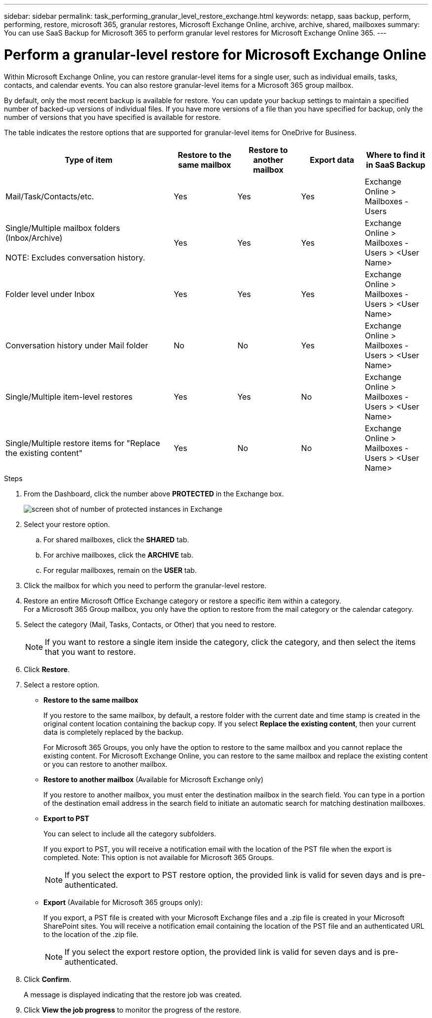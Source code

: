 ---
sidebar: sidebar
permalink: task_performing_granular_level_restore_exchange.html
keywords: netapp, saas backup, perform, performing, restore, microsoft 365, granular restores, Microsoft Exchange Online, archive, archive, shared, mailboxes
summary: You can use SaaS Backup for Microsoft 365 to perform granular level restores for Microsoft Exchange Online 365.
---

= Perform a granular-level restore for Microsoft Exchange Online
:hardbreaks:
:nofooter:
:icons: font
:linkattrs:
:imagesdir: ./media/

[.lead]
Within Microsoft Exchange Online, you can restore granular-level items for a single user, such as individual emails, tasks, contacts, and calendar events. You can also restore granular-level items for a Microsoft 365 group mailbox.

By default, only the most recent backup is available for restore.  You can update your backup settings to maintain a specified number of backed-up versions of individual files.  If you have more versions of a file than you have specified for backup, only the number of versions that you have specified is available for restore.

//video::yG-n3bm4DW8[youtube, width=848, height=480]

The table indicates the restore options that are supported for granular-level items for OneDrive for Business.
[cols=5*,options="header",cols="64,24a,24a,24a,24a"]
|===
|Type of item
|Restore to the same mailbox
|Restore to another mailbox
|Export data
|Where to find it in SaaS Backup
|Mail/Task/Contacts/etc.|
Yes
|Yes
|Yes
|Exchange Online > Mailboxes - Users
|Single/Multiple mailbox folders (Inbox/Archive)

NOTE: Excludes conversation history.

|Yes
|Yes
|Yes
|Exchange Online > Mailboxes - Users > <User Name>
|Folder level under Inbox|
Yes
|Yes
|Yes
|Exchange Online > Mailboxes - Users > <User Name>
|Conversation history under Mail folder|
No
|No
|Yes
|Exchange Online > Mailboxes - Users > <User Name>
|Single/Multiple item-level restores|
Yes
|Yes
|No
|Exchange Online > Mailboxes - Users > <User Name>
|Single/Multiple restore items for "Replace the existing content"|
Yes
|No
|No
|Exchange Online > Mailboxes - Users > <User Name>|
|===

.Steps

. From the Dashboard, click the number above *PROTECTED* in the Exchange box.
+
image:number_protected_exchange.gif[screen shot of number of protected instances in Exchange]
. Select your restore option.
..  For shared mailboxes, click the *SHARED* tab.
..  For archive mailboxes, click the *ARCHIVE* tab.
..  For regular mailboxes, remain on the *USER* tab.
.	Click the mailbox for which you need to perform the granular-level restore.
.	Restore an entire Microsoft Office Exchange category or restore a specific item within a category.
  For a Microsoft 365 Group mailbox, you only have the option to restore from the mail category or the calendar category.
. Select the category (Mail, Tasks, Contacts, or Other) that you need to restore.
+
NOTE: If you want to restore a single item inside the category, click the category, and then select the items that you want to restore.

. Click *Restore*.
. Select a restore option.
* *Restore to the same mailbox*
+
If you restore to the same mailbox, by default, a restore folder with the current date and time stamp is created in the original content location containing the backup copy. If you select *Replace the existing content*, then your current data is completely replaced by the backup.
+
For Microsoft 365 Groups, you only have the option to restore to the same mailbox and you cannot replace the existing content.  For Microsoft Exchange Online, you can restore to the same mailbox and replace the existing content or you can restore to another mailbox.

* *Restore to another mailbox* (Available for Microsoft Exchange only)
+
If you restore to another mailbox, you must enter the destination mailbox in the search field.  You can type in a portion of the destination email address in the search field to initiate an automatic search for matching destination mailboxes.

* *Export to PST*
+
You can select to include all the category subfolders.
+
If you export to PST, you will receive a notification email with the location of the PST file when the export is completed.  Note: This option is not available for Microsoft 365 Groups.
+
NOTE: If you select the export to PST restore option, the provided link is valid for seven days and is pre-authenticated.

* *Export* (Available for Microsoft 365 groups only):
+
If you export, a PST file is created with your Microsoft Exchange files and a .zip file is created in your Microsoft SharePoint sites.  You will receive a notification email containing the location of the PST file and an authenticated URL to the location of the .zip file.
+
NOTE: If you select the export restore option, the provided link is valid for seven days and is pre-authenticated.

. Click *Confirm*.
+
A message is displayed indicating that the restore job was created.
. Click *View the job progress* to monitor the progress of the restore.
